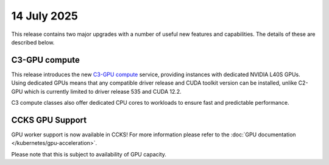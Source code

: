############
14 July 2025
############

This release contains two major upgrades with a number of useful new features
and capabilities. The details of these are described below.

==============
C3-GPU compute
==============

This release introduces the new `C3-GPU compute
<https://catalystcloud.nz/services/iaas/compute/compute-c3-gpu/>`_ service,
providing instances with dedicated NVIDIA L40S GPUs. Using dedicated GPUs means
that any compatible driver release and CUDA toolkit version can be installed,
unlike C2-GPU which is currently limited to driver release 535 and CUDA 12.2.

C3 compute classes also offer dedicated CPU cores to workloads to ensure fast
and predictable performance.

================
CCKS GPU Support
================

GPU worker support is now available in CCKS! For more information please refer
to the :doc:`GPU documentation </kubernetes/gpu-acceleration>`.

Please note that this is subject to availability of GPU capacity.
